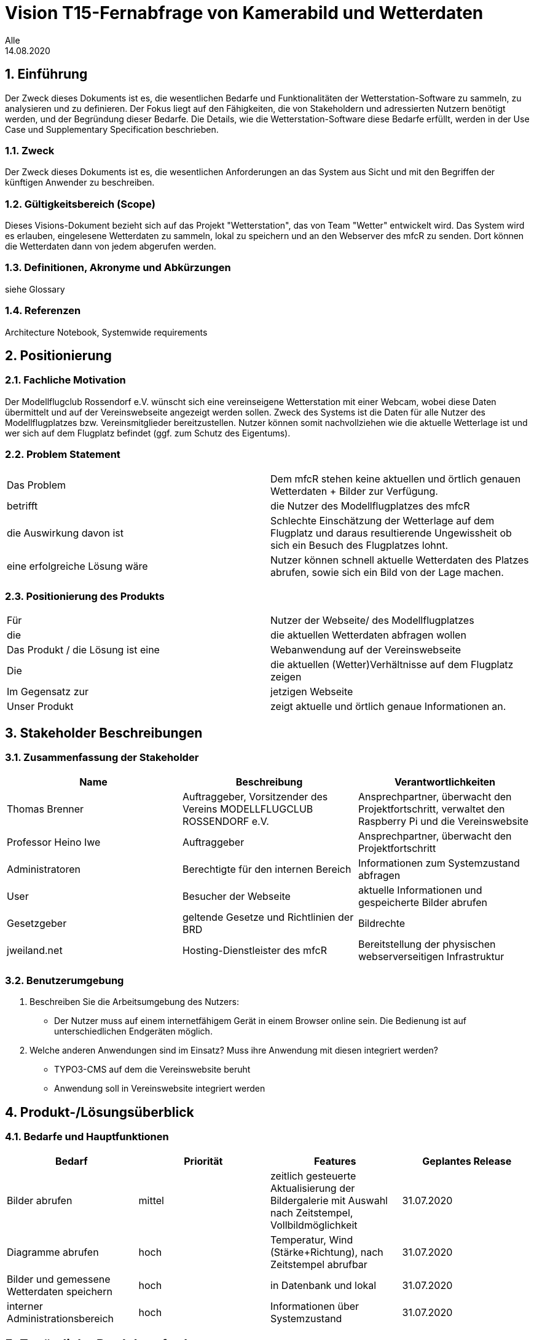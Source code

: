 = Vision T15-Fernabfrage von Kamerabild und Wetterdaten
Alle
14.08.2020 

:toc: 
:toc-title: Inhaltsverzeichnis
:sectnums:
// Platzhalter für weitere Dokumenten-Attribute 



== Einführung
Der Zweck dieses Dokuments ist es, die wesentlichen Bedarfe und Funktionalitäten der Wetterstation-Software zu sammeln, zu analysieren und zu definieren. Der Fokus liegt auf den Fähigkeiten, die von Stakeholdern und adressierten Nutzern benötigt werden, und der Begründung dieser Bedarfe. Die  Details, wie die Wetterstation-Software diese Bedarfe erfüllt, werden in der Use Case und Supplementary Specification beschrieben.

=== Zweck
Der Zweck dieses Dokuments ist es, die wesentlichen Anforderungen an das System aus Sicht und mit den Begriffen der künftigen Anwender zu beschreiben.

=== Gültigkeitsbereich (Scope)
Dieses Visions-Dokument bezieht sich auf das Projekt "Wetterstation", das von Team "Wetter" entwickelt wird. Das System wird es erlauben, eingelesene Wetterdaten zu sammeln, lokal zu speichern und an den Webserver des mfcR zu senden. Dort können die Wetterdaten dann von jedem abgerufen werden.

=== Definitionen, Akronyme und Abkürzungen
siehe Glossary

=== Referenzen
Architecture Notebook, Systemwide requirements


== Positionierung
=== Fachliche Motivation
//Erläutern Sie kurz den Hintergrund, in dem das Projekt angesiedelt ist. Welches Problem soll gelöst werden, wie ist es entstanden? Welche Verbesserung wird angestrebt. Achten Sie darauf, eine fachliche (organisatorische, betriebswirtschaftliche) Perspektive einzunehmen.
Der Modellflugclub Rossendorf e.V. wünscht sich eine vereinseigene Wetterstation mit einer Webcam, wobei diese Daten übermittelt und auf der Vereinswebseite angezeigt werden sollen. Zweck des Systems ist die Daten für alle Nutzer des Modellflugplatzes bzw. Vereinsmitglieder bereitzustellen.
Nutzer können somit nachvollziehen wie die aktuelle Wetterlage ist und wer sich auf dem Flugplatz befindet (ggf. zum Schutz des Eigentums).


=== Problem Statement
//Stellen Sie zusammenfassend das Problem dar, das mit diesem Projekt gelöst werden soll. Das folgende Format kann dazu verwendet werden:

|===
|Das Problem |	Dem mfcR stehen keine aktuellen und örtlich genauen Wetterdaten + Bilder zur Verfügung.
|betrifft |	die Nutzer des Modellflugplatzes des mfcR
|die Auswirkung davon ist |	Schlechte Einschätzung der Wetterlage auf dem Flugplatz und daraus resultierende Ungewissheit ob sich ein Besuch des Flugplatzes lohnt.
|eine erfolgreiche Lösung wäre |Nutzer können schnell aktuelle Wetterdaten des Platzes abrufen, sowie sich ein Bild von der Lage machen.
|===

////
Beispiel
|===
|Das Problem | aktuelle Informationen zum Stundenplan und Noten einfach zu erhalten
|betrifft |	Studierende der HTW Dresden
|die Auswirkung davon ist |	umständliche und aufwändige Suche nach Noten, Zeiten und Räumen
|eine erfolgreiche Lösung wäre |	die Zusammenführung und benutzer-individuelle Darstellung auf einem mobilen Endgerät
|===
////

=== Positionierung des Produkts 
//Ein Positionierung des Produkts beschreibt das Einsatzziel der Anwendung und die Bedeutung das Projekts an alle beteiligten Mitarbeiter.

//Geben Sie in knapper Form übersichtsartig die Positionierung der angestrebten Lösung im Vergleich zu verfügbaren Alternativen dar. Das folgende Format kann dazu verwendet werden:

|===
|Für|Nutzer der Webseite/ des Modellflugplatzes
|die| die aktuellen Wetterdaten abfragen wollen
|Das Produkt / die Lösung ist eine | Webanwendung auf der Vereinswebseite
|Die 	|die aktuellen (Wetter)Verhältnisse auf dem Flugplatz zeigen
|Im Gegensatz zur	|jetzigen Webseite
|Unser Produkt|	zeigt aktuelle und örtlich genaue Informationen an.
|===


//Beispiel Produkt:
//|===
//|Für|	Studierende der HTW
//|die|	die ihren Studienalltag effizienter organisieren möchten
//|Das Produkt ist eine | mobile App für Smartphones
//|Die 	| für den Nutzer Informationen zum Stundenplan und Noten darstellt
//|Im Gegensatz zu	| Stundenplänen der Website und HIS-Noteneinsicht
//|Unser Produkt| zeigt nur die für den Nutzer relevanten Informationen komfortabel auf dem Smartphone an.
//|===

==	Stakeholder Beschreibungen
===	Zusammenfassung der Stakeholder 

[%header]
|===
|Name|	Beschreibung	| Verantwortlichkeiten
|Thomas Brenner|Auftraggeber, Vorsitzender des Vereins MODELLFLUGCLUB ROSSENDORF e.V.	|Ansprechpartner, überwacht den Projektfortschritt, verwaltet den Raspberry Pi und die Vereinswebsite
|Professor Heino Iwe|Auftraggeber|Ansprechpartner, überwacht den Projektfortschritt
|Administratoren|Berechtigte für den internen Bereich| Informationen zum Systemzustand abfragen
|User|Besucher der Webseite|aktuelle Informationen und gespeicherte Bilder abrufen
|Gesetzgeber|geltende Gesetze und Richtlinien der BRD|Bildrechte
|jweiland.net|Hosting-Dienstleister des mfcR|Bereitstellung der physischen webserverseitigen Infrastruktur
|===

=== Benutzerumgebung

. Beschreiben Sie die Arbeitsumgebung des Nutzers:

* Der Nutzer muss auf einem internetfähigem Gerät in einem Browser online sein.
Die Bedienung ist auf unterschiedlichen Endgeräten möglich.
//Zutreffendes angeben, nicht zutreffendes streichen oder auskommentieren
//. Anzahl der Personen, die an der Erfüllung der Aufgabe beteiligt sind. Ändert sich das?
//. Wie lange dauert die Bearbeitung der Aufgabe? Wie viel Zeit wird für jeden Arbeitsschritt benötigt? Ändert sich das?
//. Gibt es besondere Umgebungsbedingungen, z.B. mobil, offline, Außeneinsatz, Touchbedienung, Nutzung durch seh- oder hörbeeinträchtigte Personen?
//. Welche Systemplattformen werden heute eingesetzt? Welche sind es ggf. zukünftig?

. Welche anderen Anwendungen sind im Einsatz? Muss ihre Anwendung mit diesen integriert werden?
* TYPO3-CMS auf dem die Vereinswebsite beruht
* Anwendung soll in Vereinswebsite integriert werden
//Hier können zudem bei Bedarf Teile des Unternehmensmodells (Prozesse, Organigramme, IT-Landschaft, ...) eingefügt werden, um die beteiligten Aufgaben und Rollen zu skizzieren.

== Produkt-/Lösungsüberblick
=== Bedarfe und Hauptfunktionen
//Vermeiden Sie Angaben zum Entwurf. Nennen wesentliche Features (Produktmerkmale) auf allgemeiner Ebene. Fokussieren Sie sich auf die benötigten Fähigkeiten des Systems und warum (nicht wie!) diese realisiert werden sollen. Geben Sie die von den Stakeholdern vorgegebenen Prioritäten und das geplante Release für die Veröffentlichung der Features an.

[%header]
|===
|Bedarf|	Priorität|	Features|	Geplantes Release
|Bilder abrufen |mittel| zeitlich gesteuerte Aktualisierung der Bildergalerie mit Auswahl nach Zeitstempel, Vollbildmöglichkeit|31.07.2020
|Diagramme abrufen|hoch|Temperatur, Wind (Stärke+Richtung), nach Zeitstempel abrufbar|31.07.2020
|Bilder und gemessene Wetterdaten speichern
|hoch|in Datenbank und lokal|31.07.2020
|interner Administrationsbereich|hoch|Informationen über Systemzustand|31.07.2020
|===


== Zusätzliche Produktanforderungen
//Zutreffendes angeben, nicht zutreffendes streichen oder auskommentieren

.äußere Faktoren:

* keine Infrastruktur vorhanden
** somit kein Strom und kabelgebundenes Internet am Modellflugplatz
* System wird nach Fertigstellung im Boden eingegraben → keine leichte Wartung möglich → Remote-Zugriff + hohe Stabilität wichtig

.eingesetzte Hardware:

* Raspberry Pi 4
* diversere Sensoren (via I2C/SPI)
* Webcam (via Raspi on-board Camera Connector)
* UMTS-Modul (via USB)
* Akku (LiPo)
* Solarzelle
* Lade-Management
* Gehäuse

////
* Internet-Verbindung via UMTS
** Datenvolumen wahrscheinlich 2 GB
* Fernzugriff
** Wartung steht an - J/N? → Wechsel in Wartungsmodus
* Failsafe-mode sollte automatisch einsetzen bei Fehlern
** Übergang in den Wartungsmodus bis Fehler behoben
* Während der Entwicklungszeit steht Hardware beim Besitzer
** am Stromnetz angeschlossen und Sensordaten (z.B. Wind) werden vorerst simuliert
////

.Software (Raspi/Webserver)
* Verwendung einer Skriptsprache (Python)
* Zugang zu Webserver wird gestellt (10 GB)
* Zugang zu einer mySQL-DB wird gestellt
* Verlinkung durch Vereinswebseite 

//Hinweise:
//. Führen Sie die wesentlichen anzuwendenden Standards, Hardware oder andere Plattformanforderungen, Leistungsanforderungen und Umgebungsanforderungen auf
//. Definieren Sie grob die Qualitätsanforderungen für Leistung, Robustheit, Ausfalltoleranz, Benutzbarkeit und ähnliche Merkmale, die nicht von den genannten Features erfasst werden.
//. Notieren Sie alle Entwurfseinschränkungen, externe Einschränkungen, Annahmen oder andere Abhängigkeiten, die wenn Sie geändert werden, das Visions-Dokument beeinflussen. Ein Beispiel wäre die Annahme, dass ein bestimmtes Betriebssystem für die vom System erforderliche Hardware verfügbar ist. Ist das Betriebssystem nicht verfügbar, muss das Visions-Dokument angepasst werden.
//. Definieren Sie alle Dokumentationsanforderugen, inkl. Benutzerhandbücher, Onlinehilfe, Installations-, Kennzeichnungs- und Auslieferungsanforderungen-
//. Definieren Sie die Priorität für diese zusätzlichen Produktanforderungen. Ergänzen Sie, falls sinnvoll, Angaben zu Stabilität, Nutzen, Aufwand und Risiko für diese Anforderungen.

[%header]
|===
|Anforderung|	Priorität|	Geplantes Release
|Verwendung einer Skriptsprache|mittel|16.03.2020
|Anwenderdokumentation|hoch|31.07.2020
|Betriebsdokumentation|hoch|31.07.2020
|Projektbericht|hoch|12.08.2020
|Entwicklerdokumentation|hoch|12.08.2020
|Testdokumentation|hoch|12.08.2020
|Anforderungsspezifikation|hoch|12.08.2020
|Glossar|hoch|12.08.2020

|===

